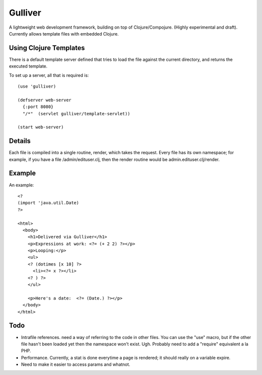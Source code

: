 Gulliver
========

A lightweight web development framework, building on top of
Clojure/Compojure.  (Highly experimental and draft).  Currently allows
template files with embedded Clojure.

Using Clojure Templates
-----------------------

There is a default template server defined that tries to load the file
against the current directory, and returns the executed template.

To set up a server, all that is required is::

    (use 'gulliver)

    (defserver web-server
      {:port 8080}
      "/*"  (servlet gulliver/template-servlet))

    (start web-server)

Details
-------

Each file is compiled into a single routine, render, which takes the
request.  Every file has its own namespace; for example, if you have a
file /admin/edituser.clj, then the render routine would be
admin.edituser.clj/render.

Example
-------

An example::

    <?
    (import 'java.util.Date)
    ?>

    <html>
      <body>
        <h1>Delivered via Gulliver</h1>
        <p>Expressions at work: <?= (+ 2 2) ?></p>
        <p>Looping:</p>
        <ul>
        <? (dotimes [x 10] ?>
          <li><?= x ?></li>
        <? ) ?>
        </ul>

        <p>Here's a date:  <?= (Date.) ?></p>
      </body>
    </html>

Todo
----

- Intrafile references.  need a way of referring to the code in other
  files.  You can use the "use" macro, but if the other file hasn't
  been loaded yet then the namespace won't exist.  Ugh.  Probably need
  to add a "require" equivalent a la PHP.  

- Performance.  Currently, a stat is done everytime a page is
  rendered; it should really on a variable expire.

- Need to make it easier to access params and whatnot.
